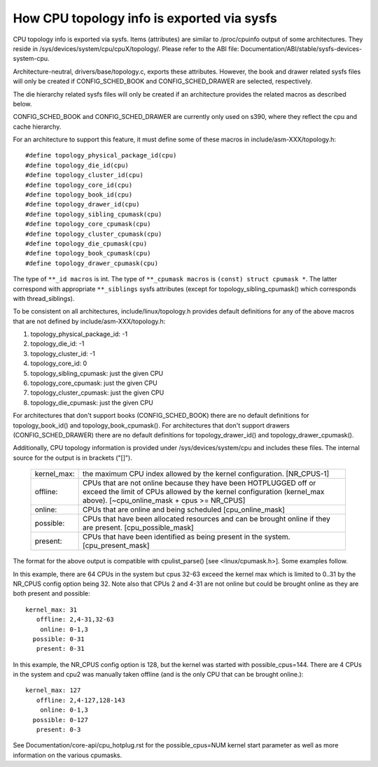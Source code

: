 ===========================================
How CPU topology info is exported via sysfs
===========================================

CPU topology info is exported via sysfs. Items (attributes) are similar
to /proc/cpuinfo output of some architectures. They reside in
/sys/devices/system/cpu/cpuX/topology/. Please refer to the ABI file:
Documentation/ABI/stable/sysfs-devices-system-cpu.

Architecture-neutral, drivers/base/topology.c, exports these attributes.
However, the book and drawer related sysfs files will only be created if
CONFIG_SCHED_BOOK and CONFIG_SCHED_DRAWER are selected, respectively.

The die hierarchy related sysfs files will only be created if an architecture
provides the related macros as described below.

CONFIG_SCHED_BOOK and CONFIG_SCHED_DRAWER are currently only used on s390,
where they reflect the cpu and cache hierarchy.

For an architecture to support this feature, it must define some of
these macros in include/asm-XXX/topology.h::

	#define topology_physical_package_id(cpu)
	#define topology_die_id(cpu)
	#define topology_cluster_id(cpu)
	#define topology_core_id(cpu)
	#define topology_book_id(cpu)
	#define topology_drawer_id(cpu)
	#define topology_sibling_cpumask(cpu)
	#define topology_core_cpumask(cpu)
	#define topology_cluster_cpumask(cpu)
	#define topology_die_cpumask(cpu)
	#define topology_book_cpumask(cpu)
	#define topology_drawer_cpumask(cpu)

The type of ``**_id macros`` is int.
The type of ``**_cpumask macros`` is ``(const) struct cpumask *``. The latter
correspond with appropriate ``**_siblings`` sysfs attributes (except for
topology_sibling_cpumask() which corresponds with thread_siblings).

To be consistent on all architectures, include/linux/topology.h
provides default definitions for any of the above macros that are
not defined by include/asm-XXX/topology.h:

1) topology_physical_package_id: -1
2) topology_die_id: -1
3) topology_cluster_id: -1
4) topology_core_id: 0
5) topology_sibling_cpumask: just the given CPU
6) topology_core_cpumask: just the given CPU
7) topology_cluster_cpumask: just the given CPU
8) topology_die_cpumask: just the given CPU

For architectures that don't support books (CONFIG_SCHED_BOOK) there are no
default definitions for topology_book_id() and topology_book_cpumask().
For architectures that don't support drawers (CONFIG_SCHED_DRAWER) there are
no default definitions for topology_drawer_id() and topology_drawer_cpumask().

Additionally, CPU topology information is provided under
/sys/devices/system/cpu and includes these files.  The internal
source for the output is in brackets ("[]").

    =========== ==========================================================
    kernel_max: the maximum CPU index allowed by the kernel configuration.
		[NR_CPUS-1]

    offline:	CPUs that are not online because they have been
		HOTPLUGGED off or exceed the limit of CPUs allowed by the
		kernel configuration (kernel_max above).
		[~cpu_online_mask + cpus >= NR_CPUS]

    online:	CPUs that are online and being scheduled [cpu_online_mask]

    possible:	CPUs that have been allocated resources and can be
		brought online if they are present. [cpu_possible_mask]

    present:	CPUs that have been identified as being present in the
		system. [cpu_present_mask]
    =========== ==========================================================

The format for the above output is compatible with cpulist_parse()
[see <linux/cpumask.h>].  Some examples follow.

In this example, there are 64 CPUs in the system but cpus 32-63 exceed
the kernel max which is limited to 0..31 by the NR_CPUS config option
being 32.  Note also that CPUs 2 and 4-31 are not online but could be
brought online as they are both present and possible::

     kernel_max: 31
        offline: 2,4-31,32-63
         online: 0-1,3
       possible: 0-31
        present: 0-31

In this example, the NR_CPUS config option is 128, but the kernel was
started with possible_cpus=144.  There are 4 CPUs in the system and cpu2
was manually taken offline (and is the only CPU that can be brought
online.)::

     kernel_max: 127
        offline: 2,4-127,128-143
         online: 0-1,3
       possible: 0-127
        present: 0-3

See Documentation/core-api/cpu_hotplug.rst for the possible_cpus=NUM
kernel start parameter as well as more information on the various cpumasks.
